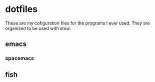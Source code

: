 * dotfiles
These are my cofiguration files for the programs I ever used.
They are organized to be used with stow.

** emacs
*** spacemacs
** fish
